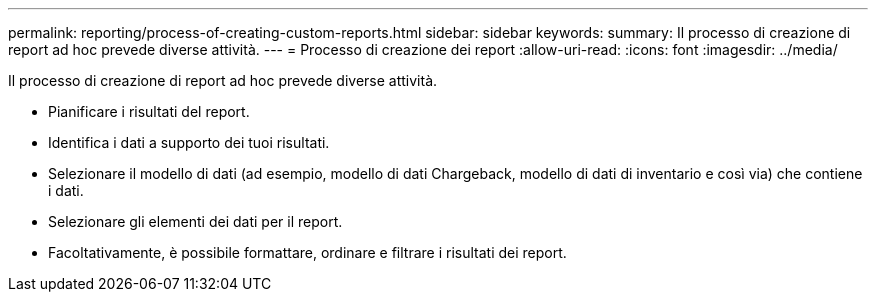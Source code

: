 ---
permalink: reporting/process-of-creating-custom-reports.html 
sidebar: sidebar 
keywords:  
summary: Il processo di creazione di report ad hoc prevede diverse attività. 
---
= Processo di creazione dei report
:allow-uri-read: 
:icons: font
:imagesdir: ../media/


[role="lead"]
Il processo di creazione di report ad hoc prevede diverse attività.

* Pianificare i risultati del report.
* Identifica i dati a supporto dei tuoi risultati.
* Selezionare il modello di dati (ad esempio, modello di dati Chargeback, modello di dati di inventario e così via) che contiene i dati.
* Selezionare gli elementi dei dati per il report.
* Facoltativamente, è possibile formattare, ordinare e filtrare i risultati dei report.

